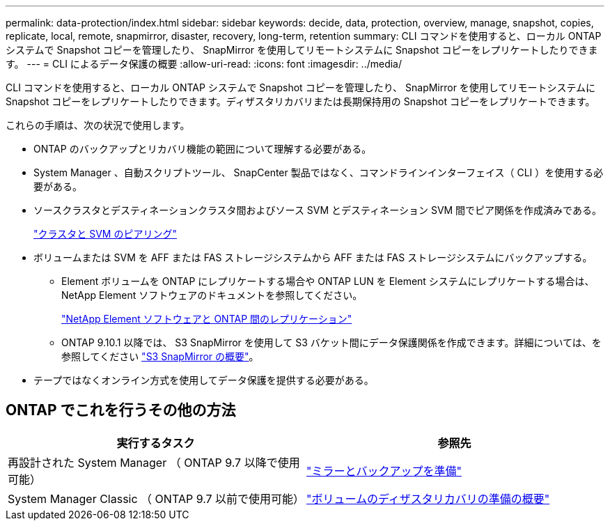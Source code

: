---
permalink: data-protection/index.html 
sidebar: sidebar 
keywords: decide, data, protection, overview, manage, snapshot, copies, replicate, local, remote, snapmirror, disaster, recovery, long-term, retention 
summary: CLI コマンドを使用すると、ローカル ONTAP システムで Snapshot コピーを管理したり、 SnapMirror を使用してリモートシステムに Snapshot コピーをレプリケートしたりできます。 
---
= CLI によるデータ保護の概要
:allow-uri-read: 
:icons: font
:imagesdir: ../media/


[role="lead"]
CLI コマンドを使用すると、ローカル ONTAP システムで Snapshot コピーを管理したり、 SnapMirror を使用してリモートシステムに Snapshot コピーをレプリケートしたりできます。ディザスタリカバリまたは長期保持用の Snapshot コピーをレプリケートできます。

これらの手順は、次の状況で使用します。

* ONTAP のバックアップとリカバリ機能の範囲について理解する必要がある。
* System Manager 、自動スクリプトツール、 SnapCenter 製品ではなく、コマンドラインインターフェイス（ CLI ）を使用する必要がある。
* ソースクラスタとデスティネーションクラスタ間およびソース SVM とデスティネーション SVM 間でピア関係を作成済みである。
+
link:../peering/index.html["クラスタと SVM のピアリング"]

* ボリュームまたは SVM を AFF または FAS ストレージシステムから AFF または FAS ストレージシステムにバックアップする。
+
** Element ボリュームを ONTAP にレプリケートする場合や ONTAP LUN を Element システムにレプリケートする場合は、 NetApp Element ソフトウェアのドキュメントを参照してください。
+
link:../element-replication/index.html["NetApp Element ソフトウェアと ONTAP 間のレプリケーション"]

** ONTAP 9.10.1 以降では、 S3 SnapMirror を使用して S3 バケット間にデータ保護関係を作成できます。詳細については、を参照してください link:../s3-snapmirror/index.html["S3 SnapMirror の概要"]。


* テープではなくオンライン方式を使用してデータ保護を提供する必要がある。




== ONTAP でこれを行うその他の方法

[cols="2"]
|===
| 実行するタスク | 参照先 


| 再設計された System Manager （ ONTAP 9.7 以降で使用可能） | link:https://docs.netapp.com/us-en/ontap/task_dp_prepare_mirror.html["ミラーとバックアップを準備"^] 


| System Manager Classic （ ONTAP 9.7 以前で使用可能） | link:https://docs.netapp.com/us-en/ontap-sm-classic/volume-disaster-prep/index.html["ボリュームのディザスタリカバリの準備の概要"^] 
|===